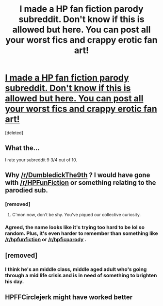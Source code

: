#+TITLE: I made a HP fan fiction parody subreddit. Don't know if this is allowed but here. You can post all your worst fics and crappy erotic fan art!

* [[https://www.reddit.com/r/DumbledickThe9th/][I made a HP fan fiction parody subreddit. Don't know if this is allowed but here. You can post all your worst fics and crappy erotic fan art!]]
:PROPERTIES:
:Score: 10
:DateUnix: 1470931433.0
:DateShort: 2016-Aug-11
:FlairText: Misc
:END:
[deleted]


** What the...

I rate your subreddit 9 3/4 out of 10.
:PROPERTIES:
:Author: EspilonPineapple
:Score: 13
:DateUnix: 1470932096.0
:DateShort: 2016-Aug-11
:END:


** Why [[/r/DumbledickThe9th]] ? I would have gone with [[/r/HPFunFiction]] or something relating to the parodied sub.
:PROPERTIES:
:Author: Ch1pp
:Score: 7
:DateUnix: 1470936090.0
:DateShort: 2016-Aug-11
:END:

*** [removed]
:PROPERTIES:
:Score: 2
:DateUnix: 1470965877.0
:DateShort: 2016-Aug-12
:END:

**** C'mon now, don't be shy. You've piqued our collective curiosity.
:PROPERTIES:
:Score: 1
:DateUnix: 1470983783.0
:DateShort: 2016-Aug-12
:END:


*** Agreed, the name looks like it's trying too hard to be lol so random. Plus, it's even harder to remember than something like [[/r/hpfunfiction]] or [[/r/hpficparody]] .
:PROPERTIES:
:Author: dysphere
:Score: 1
:DateUnix: 1470947554.0
:DateShort: 2016-Aug-12
:END:


** [removed]
:PROPERTIES:
:Score: 6
:DateUnix: 1470947550.0
:DateShort: 2016-Aug-12
:END:

*** I think he's an middle class, middle aged adult who's going through a mid life crisis and is in need of something to brighten his day.
:PROPERTIES:
:Author: EspilonPineapple
:Score: 3
:DateUnix: 1470961858.0
:DateShort: 2016-Aug-12
:END:


** HPFFCirclejerk might have worked better
:PROPERTIES:
:Author: DevoidOfVoid
:Score: 1
:DateUnix: 1470986544.0
:DateShort: 2016-Aug-12
:END:
